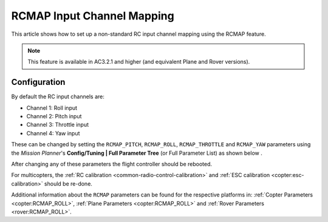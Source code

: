 .. _common-rcmap:

===========================
RCMAP Input Channel Mapping
===========================

This article shows how to set up a non-standard RC input channel mapping
using the RCMAP feature.

.. note::

   This feature is available in AC3.2.1 and higher (and equivalent
   Plane and Rover versions).

Configuration
=============

By default the RC input channels are:

-  Channel 1: Roll input
-  Channel 2: Pitch input
-  Channel 3: Throttle input
-  Channel 4: Yaw input

These can be changed by setting the ``RCMAP_PITCH``, ``RCMAP_ROLL``,
``RCMAP_THROTTLE`` and ``RCMAP_YAW`` parameters using the *Mission
Planner*'s **Config/Tuning \| Full Parameter Tree** (or Full Parameter
List) as shown below .

.. image:: ../../../images/RCMAP_MPSetup.png
    :target: ../_images/RCMAP_MPSetup.png

After changing any of these parameters the flight controller should be
rebooted.


For multicopters, the :ref:`RC calibration <common-radio-control-calibration>` and 
:ref:`ESC calibration <copter:esc-calibration>` should be re-done.


Additional information about the ``RCMAP`` parameters can be found for the respective platforms in: 
:ref:`Copter Parameters <copter:RCMAP_ROLL>`, :ref:`Plane Parameters <copter:RCMAP_ROLL>`
and :ref:`Rover Parameters <rover:RCMAP_ROLL>`.



